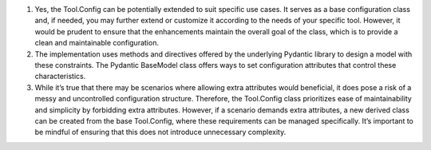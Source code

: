 1. Yes, the Tool.Config can be potentially extended to suit specific use
   cases. It serves as a base configuration class and, if needed, you
   may further extend or customize it according to the needs of your
   specific tool. However, it would be prudent to ensure that the
   enhancements maintain the overall goal of the class, which is to
   provide a clean and maintainable configuration.

2. The implementation uses methods and directives offered by the
   underlying Pydantic library to design a model with these constraints.
   The Pydantic BaseModel class offers ways to set configuration
   attributes that control these characteristics.

3. While it’s true that there may be scenarios where allowing extra
   attributes would beneficial, it does pose a risk of a messy and
   uncontrolled configuration structure. Therefore, the Tool.Config
   class prioritizes ease of maintainability and simplicity by
   forbidding extra attributes. However, if a scenario demands extra
   attributes, a new derived class can be created from the base
   Tool.Config, where these requirements can be managed specifically.
   It’s important to be mindful of ensuring that this does not introduce
   unnecessary complexity.

